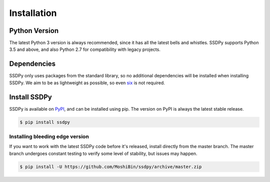 Installation
============

Python Version
--------------

The latest Python 3 version is always recommended, since it has all the latest bells and
whistles. SSDPy supports Python 3.5 and above, and also Python 2.7 for compatibility
with legacy projects.

Dependencies
------------

SSDPy only uses packages from the standard library, so no additional dependencies will
be installed when installing SSDPy. We aim to be as lightweight as possible, so even
`six`_ is not required.

.. _six: https://six.readthedocs.io/

Install SSDPy
-------------

SSDPy is available on `PyPI`_, and can be installed using pip. The version on PyPI is
always the latest stable release.

.. _PyPi: https://pypi.org/project/ssdpy/

.. code-block:: sh

    $ pip install ssdpy

Installing bleeding edge version
********************************

If you want to work with the latest SSDPy code before it's released, install directly
from the master branch. The master branch undergoes constant testing to verify some
level of stability, but issues may happen.

.. code-block:: sh

    $ pip install -U https://github.com/MoshiBin/ssdpy/archive/master.zip
